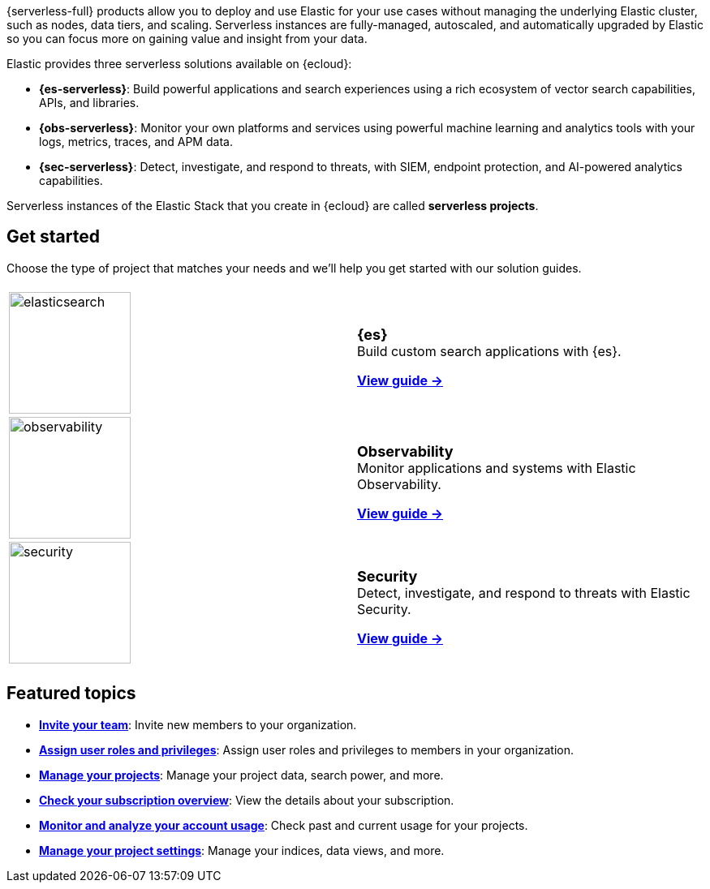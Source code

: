 ++++
<style>
  .card-title {
    font-size: 18px;
    font-weight: 700;
    display: inline-block;
    margin-top: 12px;
    margin-bottom: 0;
  }
</style>
++++

{serverless-full} products allow you to deploy and use Elastic for your use cases without managing the underlying Elastic cluster,
such as nodes, data tiers, and scaling. Serverless instances are fully-managed, autoscaled, and automatically upgraded by Elastic so you can
focus more on gaining value and insight from your data.

Elastic provides three serverless solutions available on {ecloud}:

* **{es-serverless}**: Build powerful applications and search experiences using a rich ecosystem of vector search capabilities, APIs, and libraries.
* **{obs-serverless}**: Monitor your own platforms and services using powerful machine learning and analytics tools with your logs, metrics, traces, and APM data.
* **{sec-serverless}**: Detect, investigate, and respond to threats, with SIEM, endpoint protection, and AI-powered analytics capabilities.

Serverless instances of the Elastic Stack that you create in {ecloud} are called **serverless projects**.

[discrete]
== Get started

Choose the type of project that matches your needs and we’ll help you get started with our solution guides.

[cols="1,1"]
|===
|
|

| image:https://www.elastic.co/docs/assets/images/elasticsearch.png[width=150]
a| [.card-title]#{es}# +
Build custom search applications with {es}.

<<what-is-elasticsearch-serverless,*View guide →*>>

| image:https://www.elastic.co/docs/assets/images/observability.png[width=150]
a| [.card-title]#Observability# +
Monitor applications and systems with Elastic Observability.

<<what-is-observability-serverless,*View guide →*>>

| image:https://www.elastic.co/docs/assets/images/security.png[width=150]
a| [.card-title]#Security# +
Detect, investigate, and respond to threats with Elastic Security.

<<what-is-security-serverless,*View guide →*>>

|
|
|===

[discrete]
== Featured topics

* <<general-manage-access-to-organization,*Invite your team*>>:
Invite new members to your organization.
* <<general-assign-user-roles,*Assign user roles and privileges*>>:
Assign user roles and privileges to members in your organization.
* <<elasticsearch-manage-project,*Manage your projects*>>:
Manage your project data, search power, and more.
* <<general-check-subscription,*Check your subscription overview*>>:
View the details about your subscription.
* <<general-monitor-usage,*Monitor and analyze your account usage*>>:
Check past and current usage for your projects.
* <<project-settings,*Manage your project settings*>>:
Manage your indices, data views, and more.
